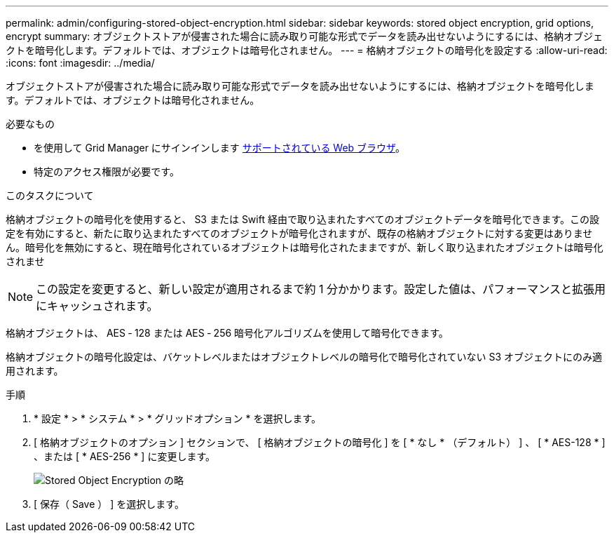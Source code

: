 ---
permalink: admin/configuring-stored-object-encryption.html 
sidebar: sidebar 
keywords: stored object encryption, grid options, encrypt 
summary: オブジェクトストアが侵害された場合に読み取り可能な形式でデータを読み出せないようにするには、格納オブジェクトを暗号化します。デフォルトでは、オブジェクトは暗号化されません。 
---
= 格納オブジェクトの暗号化を設定する
:allow-uri-read: 
:icons: font
:imagesdir: ../media/


[role="lead"]
オブジェクトストアが侵害された場合に読み取り可能な形式でデータを読み出せないようにするには、格納オブジェクトを暗号化します。デフォルトでは、オブジェクトは暗号化されません。

.必要なもの
* を使用して Grid Manager にサインインします xref:../admin/web-browser-requirements.adoc[サポートされている Web ブラウザ]。
* 特定のアクセス権限が必要です。


.このタスクについて
格納オブジェクトの暗号化を使用すると、 S3 または Swift 経由で取り込まれたすべてのオブジェクトデータを暗号化できます。この設定を有効にすると、新たに取り込まれたすべてのオブジェクトが暗号化されますが、既存の格納オブジェクトに対する変更はありません。暗号化を無効にすると、現在暗号化されているオブジェクトは暗号化されたままですが、新しく取り込まれたオブジェクトは暗号化されませ


NOTE: この設定を変更すると、新しい設定が適用されるまで約 1 分かかります。設定した値は、パフォーマンスと拡張用にキャッシュされます。

格納オブジェクトは、 AES ‐ 128 または AES ‐ 256 暗号化アルゴリズムを使用して暗号化できます。

格納オブジェクトの暗号化設定は、バケットレベルまたはオブジェクトレベルの暗号化で暗号化されていない S3 オブジェクトにのみ適用されます。

.手順
. * 設定 * > * システム * > * グリッドオプション * を選択します。
. [ 格納オブジェクトのオプション ] セクションで、 [ 格納オブジェクトの暗号化 ] を [ * なし * （デフォルト） ] 、 [ * AES-128 * ] 、または [ * AES-256 * ] に変更します。
+
image::../media/stored_object_encryption.png[Stored Object Encryption の略]

. [ 保存（ Save ） ] を選択します。

